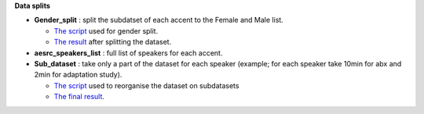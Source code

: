 **Data splits**

- **Gender_split** : split the subdatset of each accent to the Female and Male list.

  -  `The script <https://github.com/bootphon/AESRC/edit/main/bin/prepare/splits/aesrc_gender_split.py>`_ used for gender split.
  - `The result <https://github.com/bootphon/ABX-accent/tree/main/abx-accent/data/prepare/data_splits>`_ after splitting the dataset.
- **aesrc_speakers_list** : full list of speakers for each accent.
- **Sub_dataset** : take only a part of the dataset for each speaker (example; for each speaker take 10min for abx and 2min for adaptation study).

  - `The script <https://github.com/bootphon/AESRC/edit/main/bin/prepare/splits/aesrc_subdataset_split.py>`_ used to reorganise the dataset on subdatasets 
  - `The final result <https://github.com/bootphon/ABX-accent/tree/main/abx-accent/data/prepare/data_splits>`_.
